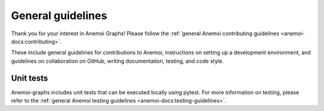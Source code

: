 .. _dev-contributing:

####################
 General guidelines
####################

Thank you for your interest in Anemoi Graphs! Please follow the
:ref:`general Anemoi contributing guidelines
<anemoi-docs:contributing>`.

These include general guidelines for contributions to Anemoi,
instructions on setting up a development environment, and guidelines on
collaboration on GitHub, writing documentation, testing, and code style.

************
 Unit tests
************

Anemoi-graphs includes unit tests that can be executed locally using
pytest. For more information on testing, please refer to the
:ref:`general Anemoi testing guidelines
<anemoi-docs:testing-guidelines>`.
